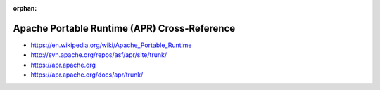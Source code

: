 :orphan:

.. index:: Apache Portable Runtime (APR)
.. index:: APR
.. highlight:: c

*********************************************
Apache Portable Runtime (APR) Cross-Reference
*********************************************

.. todo:: To be written.

- https://en.wikipedia.org/wiki/Apache_Portable_Runtime
- http://svn.apache.org/repos/asf/apr/site/trunk/
- https://apr.apache.org
- https://apr.apache.org/docs/apr/trunk/

